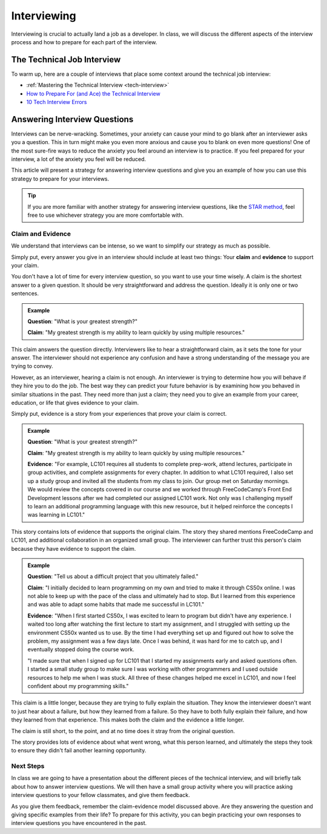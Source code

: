 .. _interviewing:

Interviewing
============

Interviewing is crucial to actually land a job as a developer. In class,
we will discuss the different aspects of the interview process and how
to prepare for each part of the interview.

The Technical Job Interview
---------------------------

To warm up, here are a couple of interviews that place some context around the technical job interview:

- :ref:`Mastering the Technical Interview <tech-interview>`
- `How to Prepare For (and Ace) the Technical Interview <https://www.cio.com/article/2383000/careers-staffing-how-to-prepare-for-and-ace-the-technical-interview.html>`_
- `10 Tech Interview Errors <https://www.monster.com/career-advice/article/ten-tech-it-interview-errors>`_


Answering Interview Questions
-----------------------------

Interviews can be nerve-wracking. Sometimes, your anxiety can cause your
mind to go blank after an interviewer asks you a question. This in turn
might make you even more anxious and cause you to blank on even more
questions! One of the most sure-fire ways to reduce the anxiety you feel
around an interview is to practice. If you feel prepared for your
interview, a lot of the anxiety you feel will be reduced.

This article will present a strategy for answering interview questions
and give you an example of how you can use this strategy to prepare for
your interviews.

.. tip:: 

   If you are more familiar with another strategy for answering interview
   questions, like the `STAR method <https://www.indeed.com/career-advice/interviewing/how-to-use-the-star-interview-response-technique>`_, feel free to use whichever strategy you
   are more comfortable with.


Claim and Evidence
^^^^^^^^^^^^^^^^^^

We understand that interviews can be intense, so we want to simplify our
strategy as much as possible.

Simply put, every answer you give in an interview should include at
least two things: Your **claim** and **evidence** to support your claim.

You don't have a lot of time for every interview question, so you want to
use your time wisely. A claim is the shortest answer to a given
question. It should be very straightforward and address the question.
Ideally it is only one or two sentences.

.. admonition:: Example

   **Question**: "What is your greatest strength?"

   **Claim**: "My greatest strength is my ability to learn quickly by using multiple resources."

This claim answers the question directly. Interviewers like to hear a
straightforward claim, as it sets the tone for your answer. The
interviewer should not experience any confusion and have a strong
understanding of the message you are trying to convey.

However, as an interviewer, hearing a claim is not enough. An
interviewer is trying to determine how you will behave if they hire you
to do the job. The best way they can predict your future behavior is by
examining how you behaved in similar situations in the past. They need
more than just a claim; they need you to give an example from your
career, education, or life that gives evidence to your claim.

Simply put, evidence is a story from your experiences that prove your
claim is correct.

.. admonition:: Example

   **Question**:  "What is your greatest strength?"

   **Claim**: "My greatest strength is my ability to learn quickly by using multiple resources."

   **Evidence**: "For example, LC101 requires all students to complete prep-work, attend lectures, participate in group activities, and complete assignments for every chapter. In addition to what LC101 required, I also set up a study group and invited all the students from my class to join. Our group met on Saturday mornings. We would review the concepts covered in our course and we worked through FreeCodeCamp's Front End Development lessons after we had completed our assigned LC101 work. Not only was I challenging myself to learn an additional programming language with this new resource, but it helped reinforce the concepts I was learning in LC101."

This story contains lots of evidence that supports the original claim.
The story they shared mentions FreeCodeCamp and LC101,
and additional collaboration in an organized small group. The interviewer can further
trust this person's claim because they have evidence to support the
claim.

.. admonition:: Example

   **Question**: "Tell us about a difficult project that you ultimately failed."

   **Claim**: "I initially decided to learn programming on my own and tried to make it through CS50x online. I was not able to keep up with the pace of the class and ultimately had to stop. But I learned from this experience and was able to adapt some habits that made me successful in LC101."

   **Evidence**: "When I first started CS50x, I was excited to learn to program but didn't have any experience. I waited too long after watching the first lecture to start my assignment, and I struggled with setting up the environment CS50x wanted us to use. By the time I had everything set up and figured out how to solve the problem, my assignment was a few days late. Once I was behind, it was hard for me to catch up, and I eventually stopped doing the course work.

   "I made sure that when I signed up for LC101 that I started my assignments early and asked questions often. I started a small study group to make sure I was working with other programmers and I used outside resources to help me when I was stuck. All three of these changes helped me excel in LC101, and now I feel confident about my programming skills."

This claim is a little longer, because they are trying to fully explain
the situation. They know the interviewer doesn't want to just hear about
a failure, but how they learned from a failure. So they have to both
fully explain their failure, and how they learned from that experience.
This makes both the claim and the evidence a little longer.

The claim is still short, to the point, and at no time does it stray
from the original question.

The story provides lots of evidence about what went wrong, what this
person learned, and ultimately the steps they took to ensure they didn't
fail another learning opportunity.

Next Steps
^^^^^^^^^^

In class we are going to have a presentation about the different pieces
of the technical interview, and will briefly talk about how to answer
interview questions. We will then have a small group activity where you
will practice asking interview questions to your fellow classmates, and
give them feedback. 

As you give them feedback, remember the claim-evidence model discussed above. 
Are they answering the question and giving specific examples from their life? To prepare for this activity, you can begin practicing your own responses to interview questions you have encountered in the past.

